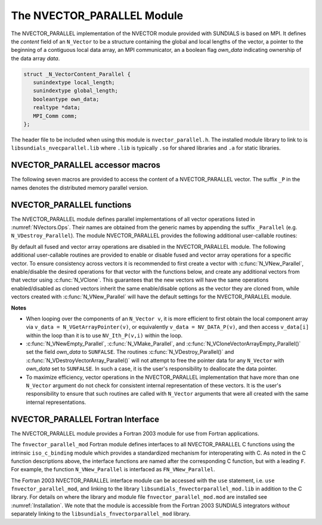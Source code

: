 ..
   Programmer(s): Daniel R. Reynolds @ SMU
   ----------------------------------------------------------------
   SUNDIALS Copyright Start
   Copyright (c) 2002-2023, Lawrence Livermore National Security
   and Southern Methodist University.
   All rights reserved.

   See the top-level LICENSE and NOTICE files for details.

   SPDX-License-Identifier: BSD-3-Clause
   SUNDIALS Copyright End
   ----------------------------------------------------------------

.. _NVectors.NVParallel:

The NVECTOR_PARALLEL Module
===========================

The NVECTOR_PARALLEL implementation of the NVECTOR module provided with
SUNDIALS is based on MPI.  It defines the *content* field of an
``N_Vector`` to be a structure containing the global and local lengths
of the vector, a pointer to the beginning of a contiguous local data
array, an MPI communicator, an a boolean flag *own_data* indicating
ownership of the data array *data*.

.. code-block:: c

   struct _N_VectorContent_Parallel {
      sunindextype local_length;
      sunindextype global_length;
      booleantype own_data;
      realtype *data;
      MPI_Comm comm;
   };

The header file to be included when using this module is
``nvector_parallel.h``. The installed module library to link to is
``libsundials_nvecparallel.lib`` where ``.lib`` is typically ``.so``
for shared libraries and ``.a`` for static libraries.


NVECTOR_PARALLEL accessor macros
-----------------------------------

The following seven macros are provided to access the content of a
NVECTOR_PARALLEL vector. The suffix ``_P`` in the names denotes the
distributed memory parallel version.

.. c:macro:: NV_CONTENT_P(v)

   This macro gives access to the contents of the parallel
   ``N_Vector`` *v*.

   The assignment ``v_cont = NV_CONTENT_P(v)`` sets ``v_cont`` to be a
   pointer to the ``N_Vector`` *content* structure of type ``struct
   N_VectorContent_Parallel``.

   Implementation:

   .. code-block:: c

      #define NV_CONTENT_P(v) ( (N_VectorContent_Parallel)(v->content) )


.. c:macro:: NV_OWN_DATA_P(v)

   Access the *own_data* component of the parallel ``N_Vector`` *v*.

   Implementation:

   .. code-block:: c

      #define NV_OWN_DATA_P(v)   ( NV_CONTENT_P(v)->own_data )

.. c:macro:: NV_DATA_P(v)

   The assignment ``v_data = NV_DATA_P(v)`` sets ``v_data`` to be a
   pointer to the first component of the *local_data* for the
   ``N_Vector v``.

   The assignment ``NV_DATA_P(v) = v_data`` sets the component array of
   ``v`` to be ``v_data`` by storing the pointer ``v_data`` into
   *data*.

   Implementation:

   .. code-block:: c

      #define NV_DATA_P(v)       ( NV_CONTENT_P(v)->data )

.. c:macro:: NV_LOCLENGTH_P(v)

   The assignment ``v_llen = NV_LOCLENGTH_P(v)`` sets ``v_llen`` to be
   the length of the local part of ``v``.

   The call ``NV_LOCLENGTH_P(v) = llen_v`` sets the *local_length* of
   ``v`` to be ``llen_v``.

   Implementation:

   .. code-block:: c

      #define NV_LOCLENGTH_P(v)  ( NV_CONTENT_P(v)->local_length )

.. c:macro:: NV_GLOBLENGTH_P(v)

   The assignment ``v_glen = NV_GLOBLENGTH_P(v)`` sets ``v_glen`` to be
   the *global_length* of the vector ``v``.

   The call ``NV_GLOBLENGTH_P(v) = glen_v`` sets the *global_length*
   of ``v`` to be ``glen_v``.

   Implementation:

   .. code-block:: c

      #define NV_GLOBLENGTH_P(v) ( NV_CONTENT_P(v)->global_length )

.. c:macro:: NV_COMM_P(v)

   This macro provides access to the MPI communicator used by the
   parallel ``N_Vector`` *v*.

   Implementation:

   .. code-block:: c

      #define NV_COMM_P(v) ( NV_CONTENT_P(v)->comm )

.. c:macro:: NV_Ith_P(v,i)

   This macro gives access to the individual components of the
   *local_data* array of an ``N_Vector``.

   The assignment ``r = NV_Ith_P(v,i)`` sets ``r`` to be the value of
   the ``i``-th component of the local part of ``v``.

   The assignment ``NV_Ith_P(v,i) = r`` sets the value of the ``i``-th
   component of the local part of ``v`` to be ``r``.

   Here ``i`` ranges from 0 to :math:`n-1`, where :math:`n` is the
   *local_length*.

   Implementation:

   .. code-block:: c

      #define NV_Ith_P(v,i) ( NV_DATA_P(v)[i] )



NVECTOR_PARALLEL functions
-----------------------------------

The NVECTOR_PARALLEL module defines parallel implementations of all
vector operations listed in :numref:`NVectors.Ops`.  Their names are
obtained from the generic names by appending the suffix ``_Parallel``
(e.g. ``N_VDestroy_Parallel``).   The module NVECTOR_PARALLEL provides
the following additional user-callable routines:


.. c:function:: N_Vector N_VNew_Parallel(MPI_Comm comm, sunindextype local_length, sunindextype global_length, SUNContext sunctx)

   This function creates and allocates memory for a parallel vector
   having global length *global_length*, having processor-local length
   *local_length*, and using the MPI communicator *comm*.


.. c:function:: N_Vector N_VNewEmpty_Parallel(MPI_Comm comm, sunindextype local_length, sunindextype global_length, SUNContext sunctx)

   This function creates a new parallel ``N_Vector`` with an empty
   (``NULL``) data array.


.. c:function:: N_Vector N_VMake_Parallel(MPI_Comm comm, sunindextype local_length, sunindextype global_length, realtype* v_data, SUNContext sunctx)

   This function creates and allocates memory for a parallel vector
   with user-provided data array.

   (This function does *not* allocate memory for ``v_data`` itself.)


.. c:function:: sunindextype N_VGetLocalLength_Parallel(N_Vector v)

   This function returns the local vector length.


.. c:function:: void N_VPrint_Parallel(N_Vector v)

   This function prints the local content of a parallel vector to ``stdout``.


.. c:function:: void N_VPrintFile_Parallel(N_Vector v, FILE *outfile)

   This function prints the local content of a parallel vector to ``outfile``.


By default all fused and vector array operations are disabled in the NVECTOR_PARALLEL
module. The following additional user-callable routines are provided to
enable or disable fused and vector array operations for a specific vector. To
ensure consistency across vectors it is recommended to first create a vector
with :c:func:`N_VNew_Parallel`, enable/disable the desired operations for that vector
with the functions below, and create any additional vectors from that vector
using :c:func:`N_VClone`. This guarantees that the new vectors will have the same
operations enabled/disabled as cloned vectors inherit the same enable/disable
options as the vector they are cloned from, while vectors created with
:c:func:`N_VNew_Parallel` will have the default settings for the NVECTOR_PARALLEL module.

.. c:function:: int N_VEnableFusedOps_Parallel(N_Vector v, booleantype tf)

   This function enables (``SUNTRUE``) or disables (``SUNFALSE``) all fused and
   vector array operations in the parallel vector. The return value is ``0`` for
   success and ``-1`` if the input vector or its ``ops`` structure are ``NULL``.

.. c:function:: int N_VEnableLinearCombination_Parallel(N_Vector v, booleantype tf)

   This function enables (``SUNTRUE``) or disables (``SUNFALSE``) the linear
   combination fused operation in the parallel vector. The return value is ``0`` for
   success and ``-1`` if the input vector or its ``ops`` structure are ``NULL``.

.. c:function:: int N_VEnableScaleAddMulti_Parallel(N_Vector v, booleantype tf)

   This function enables (``SUNTRUE``) or disables (``SUNFALSE``) the scale and
   add a vector to multiple vectors fused operation in the parallel vector. The
   return value is ``0`` for success and ``-1`` if the input vector or its
   ``ops`` structure are ``NULL``.

.. c:function:: int N_VEnableDotProdMulti_Parallel(N_Vector v, booleantype tf)

   This function enables (``SUNTRUE``) or disables (``SUNFALSE``) the multiple
   dot products fused operation in the parallel vector. The return value is ``0``
   for success and ``-1`` if the input vector or its ``ops`` structure are
   ``NULL``.

.. c:function:: int N_VEnableLinearSumVectorArray_Parallel(N_Vector v, booleantype tf)

   This function enables (``SUNTRUE``) or disables (``SUNFALSE``) the linear sum
   operation for vector arrays in the parallel vector. The return value is ``0`` for
   success and ``-1`` if the input vector or its ``ops`` structure are ``NULL``.

.. c:function:: int N_VEnableScaleVectorArray_Parallel(N_Vector v, booleantype tf)

   This function enables (``SUNTRUE``) or disables (``SUNFALSE``) the scale
   operation for vector arrays in the parallel vector. The return value is ``0`` for
   success and ``-1`` if the input vector or its ``ops`` structure are ``NULL``.

.. c:function:: int N_VEnableConstVectorArray_Parallel(N_Vector v, booleantype tf)

   This function enables (``SUNTRUE``) or disables (``SUNFALSE``) the const
   operation for vector arrays in the parallel vector. The return value is ``0`` for
   success and ``-1`` if the input vector or its ``ops`` structure are ``NULL``.

.. c:function:: int N_VEnableWrmsNormVectorArray_Parallel(N_Vector v, booleantype tf)

   This function enables (``SUNTRUE``) or disables (``SUNFALSE``) the WRMS norm
   operation for vector arrays in the parallel vector. The return value is ``0`` for
   success and ``-1`` if the input vector or its ``ops`` structure are ``NULL``.

.. c:function:: int N_VEnableWrmsNormMaskVectorArray_Parallel(N_Vector v, booleantype tf)

   This function enables (``SUNTRUE``) or disables (``SUNFALSE``) the masked WRMS
   norm operation for vector arrays in the parallel vector. The return value is
   ``0`` for success and ``-1`` if the input vector or its ``ops`` structure are
   ``NULL``.

.. c:function:: int N_VEnableScaleAddMultiVectorArray_Parallel(N_Vector v, booleantype tf)

   This function enables (``SUNTRUE``) or disables (``SUNFALSE``) the scale and
   add a vector array to multiple vector arrays operation in the parallel vector. The
   return value is ``0`` for success and ``-1`` if the input vector or its
   ``ops`` structure are ``NULL``.

.. c:function:: int N_VEnableLinearCombinationVectorArray_Parallel(N_Vector v, booleantype tf)

   This function enables (``SUNTRUE``) or disables (``SUNFALSE``) the linear
   combination operation for vector arrays in the parallel vector. The return value
   is ``0`` for success and ``-1`` if the input vector or its ``ops`` structure
   are ``NULL``.


**Notes**

* When looping over the components of an ``N_Vector v``, it is
  more efficient to first obtain the local component array via
  ``v_data = N_VGetArrayPointer(v)``, or equivalently
  ``v_data = NV_DATA_P(v)``, and then access ``v_data[i]`` within the loop
  than it is to use ``NV_Ith_P(v,i)`` within the loop.

* :c:func:`N_VNewEmpty_Parallel`, :c:func:`N_VMake_Parallel`, and
  :c:func:`N_VCloneVectorArrayEmpty_Parallel()` set the field *own_data* to
  ``SUNFALSE``. The routines :c:func:`N_VDestroy_Parallel()` and
  :c:func:`N_VDestroyVectorArray_Parallel()` will not attempt to free the
  pointer data for any ``N_Vector`` with *own_data* set to
  ``SUNFALSE``. In such a case, it is the user's responsibility to
  deallocate the data pointer.

* To maximize efficiency, vector operations in the NVECTOR_PARALLEL
  implementation that have more than one ``N_Vector`` argument do not
  check for consistent internal representation of these vectors. It is
  the user's responsibility to ensure that such routines are called
  with ``N_Vector`` arguments that were all created with the same
  internal representations.



NVECTOR_PARALLEL Fortran Interface
------------------------------------

The NVECTOR_PARALLEL module provides a Fortran 2003 module for use from Fortran applications.

The ``fnvector_parallel_mod`` Fortran module defines interfaces to all
NVECTOR_PARALLEL C functions using the intrinsic ``iso_c_binding``
module which provides a standardized mechanism for interoperating with C. As
noted in the C function descriptions above, the interface functions are
named after the corresponding C function, but with a leading ``F``. For
example, the function ``N_VNew_Parallel`` is interfaced as
``FN_VNew_Parallel``.

The Fortran 2003 NVECTOR_PARALLEL interface module can be accessed with the ``use``
statement, i.e. ``use fnvector_parallel_mod``, and linking to the library
``libsundials_fnvectorparallel_mod.lib`` in addition to the C library.
For details on where the library and module file
``fnvector_parallel_mod.mod`` are installed see :numref:`Installation`.
We note that the module is accessible from the Fortran 2003 SUNDIALS integrators
*without* separately linking to the ``libsundials_fnvectorparallel_mod`` library.
